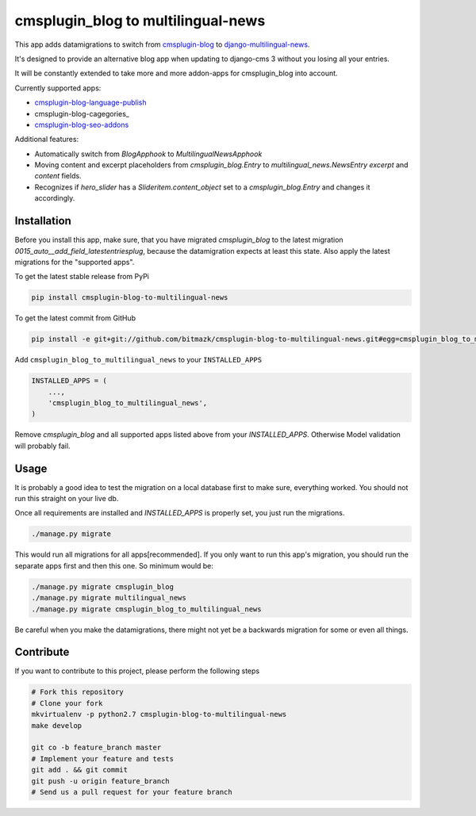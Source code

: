 cmsplugin_blog to multilingual-news
===================================

This app adds datamigrations to switch from cmsplugin-blog_ to
django-multilingual-news_.

.. _cmsplugin-blog: https://github.com/fivethreeo/cmsplugin-blog
.. _django-multilingual-news: https://github.com/bitmazk/django-multilingual-news

It's designed to provide an alternative blog app when updating to django-cms 3
without you losing all your entries.

It will be constantly extended to take more and more addon-apps for
cmsplugin_blog into account.

Currently supported apps:

* cmsplugin-blog-language-publish_
* cmsplugin-blog-cagegories_
* cmsplugin-blog-seo-addons_

.. _cmsplugin-blog-language-publish: https://github.com/bitmazk/cmsplugin-blog-language-publish
.. _cmsplugin-blog-categories: https://github.com/bitmazk/cmsplugin-blog-categories
.. _cmsplugin-blog-seo-addons: https://github.com/bitmazk/cmsplugin-blog-seo-addons

Additional features:

* Automatically switch from `BlogApphook` to `MultilingualNewsApphook`
* Moving content and excerpt placeholders from `cmsplugin_blog.Entry` to
  `multilingual_news.NewsEntry` `excerpt` and `content` fields.
* Recognizes if `hero_slider` has a `Slideritem.content_object` set to a
  `cmsplugin_blog.Entry` and changes it accordingly.

Installation
------------

Before you install this app, make sure, that you have migrated
`cmsplugin_blog` to the latest migration
`0015_auto__add_field_latestentriesplug`, because the datamigration expects at
least this state. Also apply the latest migrations for the "supported apps".

To get the latest stable release from PyPi

.. code-block:: bash

    pip install cmsplugin-blog-to-multilingual-news

To get the latest commit from GitHub

.. code-block:: bash

    pip install -e git+git://github.com/bitmazk/cmsplugin-blog-to-multilingual-news.git#egg=cmsplugin_blog_to_multilingual_news

Add ``cmsplugin_blog_to_multilingual_news`` to your ``INSTALLED_APPS``

.. code-block:: python

    INSTALLED_APPS = (
        ...,
        'cmsplugin_blog_to_multilingual_news',
    )

Remove `cmsplugin_blog` and all supported apps listed above from your
`INSTALLED_APPS`. Otherwise Model validation will probably fail.

Usage
-----

It is probably a good idea to test the migration on a local database first to
make sure, everything worked. You should not run this straight on your live db.

Once all requirements are installed and `INSTALLED_APPS` is properly set,
you just run the migrations.

.. code-block:: bash

    ./manage.py migrate


This would run all migrations for all apps[recommended]. If you only want to
run this app's migration, you should run the separate apps first and then this
one. So minimum would be:

.. code-block:: bash

    ./manage.py migrate cmsplugin_blog
    ./manage.py migrate multilingual_news
    ./manage.py migrate cmsplugin_blog_to_multilingual_news


Be careful when you make the datamigrations, there might not yet be a
backwards migration for some or even all things.


Contribute
----------

If you want to contribute to this project, please perform the following steps

.. code-block:: bash

    # Fork this repository
    # Clone your fork
    mkvirtualenv -p python2.7 cmsplugin-blog-to-multilingual-news
    make develop

    git co -b feature_branch master
    # Implement your feature and tests
    git add . && git commit
    git push -u origin feature_branch
    # Send us a pull request for your feature branch
